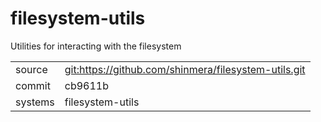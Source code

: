 * filesystem-utils

Utilities for interacting with the filesystem

|---------+------------------------------------------------------|
| source  | git:https://github.com/shinmera/filesystem-utils.git |
| commit  | cb9611b                                              |
| systems | filesystem-utils                                     |
|---------+------------------------------------------------------|
